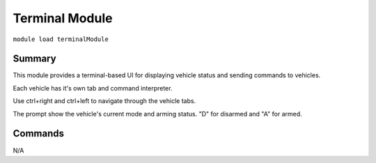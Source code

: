 Terminal Module
===============

``module load terminalModule``

Summary
-------

This module provides a terminal-based UI for displaying vehicle status and sending commands to vehicles.

Each vehicle has it's own tab and command interpreter.

Use ctrl+right and ctrl+left to navigate through the vehicle tabs.

The prompt show the vehicle's current mode and arming status. "D" for disarmed and "A" for armed.

.. image:: terminal.png
  :alt: Example of terminal module running

Commands
--------

N/A

